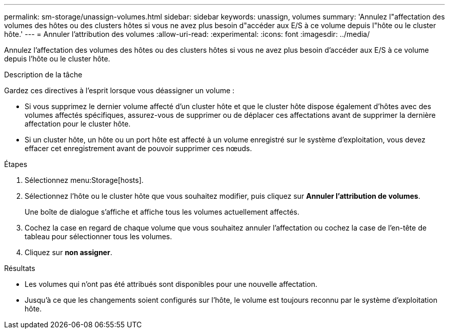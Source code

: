 ---
permalink: sm-storage/unassign-volumes.html 
sidebar: sidebar 
keywords: unassign, volumes 
summary: 'Annulez l"affectation des volumes des hôtes ou des clusters hôtes si vous ne avez plus besoin d"accéder aux E/S à ce volume depuis l"hôte ou le cluster hôte.' 
---
= Annuler l'attribution des volumes
:allow-uri-read: 
:experimental: 
:icons: font
:imagesdir: ../media/


[role="lead"]
Annulez l'affectation des volumes des hôtes ou des clusters hôtes si vous ne avez plus besoin d'accéder aux E/S à ce volume depuis l'hôte ou le cluster hôte.

.Description de la tâche
Gardez ces directives à l'esprit lorsque vous déassigner un volume :

* Si vous supprimez le dernier volume affecté d'un cluster hôte et que le cluster hôte dispose également d'hôtes avec des volumes affectés spécifiques, assurez-vous de supprimer ou de déplacer ces affectations avant de supprimer la dernière affectation pour le cluster hôte.
* Si un cluster hôte, un hôte ou un port hôte est affecté à un volume enregistré sur le système d'exploitation, vous devez effacer cet enregistrement avant de pouvoir supprimer ces nœuds.


.Étapes
. Sélectionnez menu:Storage[hosts].
. Sélectionnez l'hôte ou le cluster hôte que vous souhaitez modifier, puis cliquez sur *Annuler l'attribution de volumes*.
+
Une boîte de dialogue s'affiche et affiche tous les volumes actuellement affectés.

. Cochez la case en regard de chaque volume que vous souhaitez annuler l'affectation ou cochez la case de l'en-tête de tableau pour sélectionner tous les volumes.
. Cliquez sur *non assigner*.


.Résultats
* Les volumes qui n'ont pas été attribués sont disponibles pour une nouvelle affectation.
* Jusqu'à ce que les changements soient configurés sur l'hôte, le volume est toujours reconnu par le système d'exploitation hôte.

